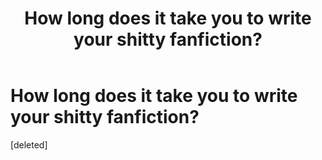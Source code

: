 #+TITLE: How long does it take you to write your shitty fanfiction?

* How long does it take you to write your shitty fanfiction?
:PROPERTIES:
:Score: 0
:DateUnix: 1489228039.0
:DateShort: 2017-Mar-11
:END:
[deleted]

